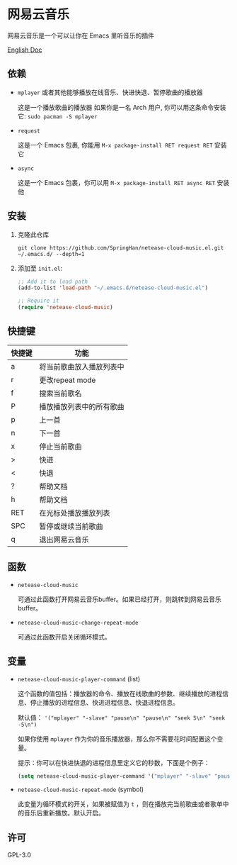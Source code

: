 * 网易云音乐
  网易云音乐是一个可以让你在 Emacs 里听音乐的插件

  [[./README.org][English Doc]]

  [[./demo.png]]
** 依赖
   - ~mplayer~ 或者其他能够播放在线音乐、快进快退、暂停歌曲的播放器

     这是一个播放歌曲的播放器
     如果你是一名 Arch 用户, 你可以用这条命令安装它: ~sudo pacman -S mplayer~
   - ~request~

     这是一个 Emacs 包裹, 你能用 ~M-x package-install RET request RET~ 安装它
   - ~async~

     这是一个 Emacs 包裹，你可以用 ~M-x package-install RET async RET~ 安装他
** 安装
   1. 克隆此仓库
      #+begin_src shell
        git clone https://github.com/SpringHan/netease-cloud-music.el.git ~/.emacs.d/ --depth=1
      #+end_src
   2. 添加至 ~init.el~:
      #+begin_src emacs-lisp
        ;; Add it to load path
        (add-to-list 'load-path "~/.emacs.d/netease-cloud-music.el")

        ;; Require it
        (require 'netease-cloud-music)
      #+end_src
** 快捷键
   | 快捷键 | 功能                     |
   |--------+--------------------------|
   | a      | 将当前歌曲放入播放列表中 |
   | r      | 更改repeat mode          |
   | f      | 搜索当前歌名             |
   | P      | 播放播放列表中的所有歌曲 |
   | p      | 上一首                   |
   | n      | 下一首                   |
   | x      | 停止当前歌曲             |
   | >      | 快进                     |
   | <      | 快退                     |
   | ?      | 帮助文档                 |
   | h      | 帮助文档                 |
   | RET    | 在光标处播放播放列表     |
   | SPC    | 暂停或继续当前歌曲       |
   | q      | 退出网易云音乐           |
** 函数
   - ~netease-cloud-music~

     可通过此函数打开网易云音乐buffer。如果已经打开，则跳转到网易云音乐buffer。

   - ~netease-cloud-music-change-repeat-mode~

     可通过此函数开启关闭循环模式。
** 变量
   - ~netease-cloud-music-player-command~ (list)

     这个函数的值包括：播放器的命令、播放在线歌曲的参数、继续播放的进程信息、停止播放的进程信息、快进进程信息、快退进程信息。

     默认值： ~'("mplayer" "-slave" "pause\n" "pause\n" "seek 5\n" "seek -5\n")~

     如果你使用 ~mplayer~ 作为你的音乐播放器，那么你不需要花时间配置这个变量。

     提示：你可以在快进快退的进程信息里定义它的秒数，下面是个例子：

     #+begin_src emacs-lisp
       (setq netease-cloud-music-player-command '("mplayer" "-slave" "pause\n" "pause\n" "seek 5\n" "seek -5\n"))
     #+end_src

   - ~netease-cloud-music-repeat-mode~ (symbol)

     此变量为循环模式的开关，如果被赋值为 ~t~ ，则在播放完当前歌曲或者歌单中的音乐后重新播放。默认开启。

** 许可
   GPL-3.0
